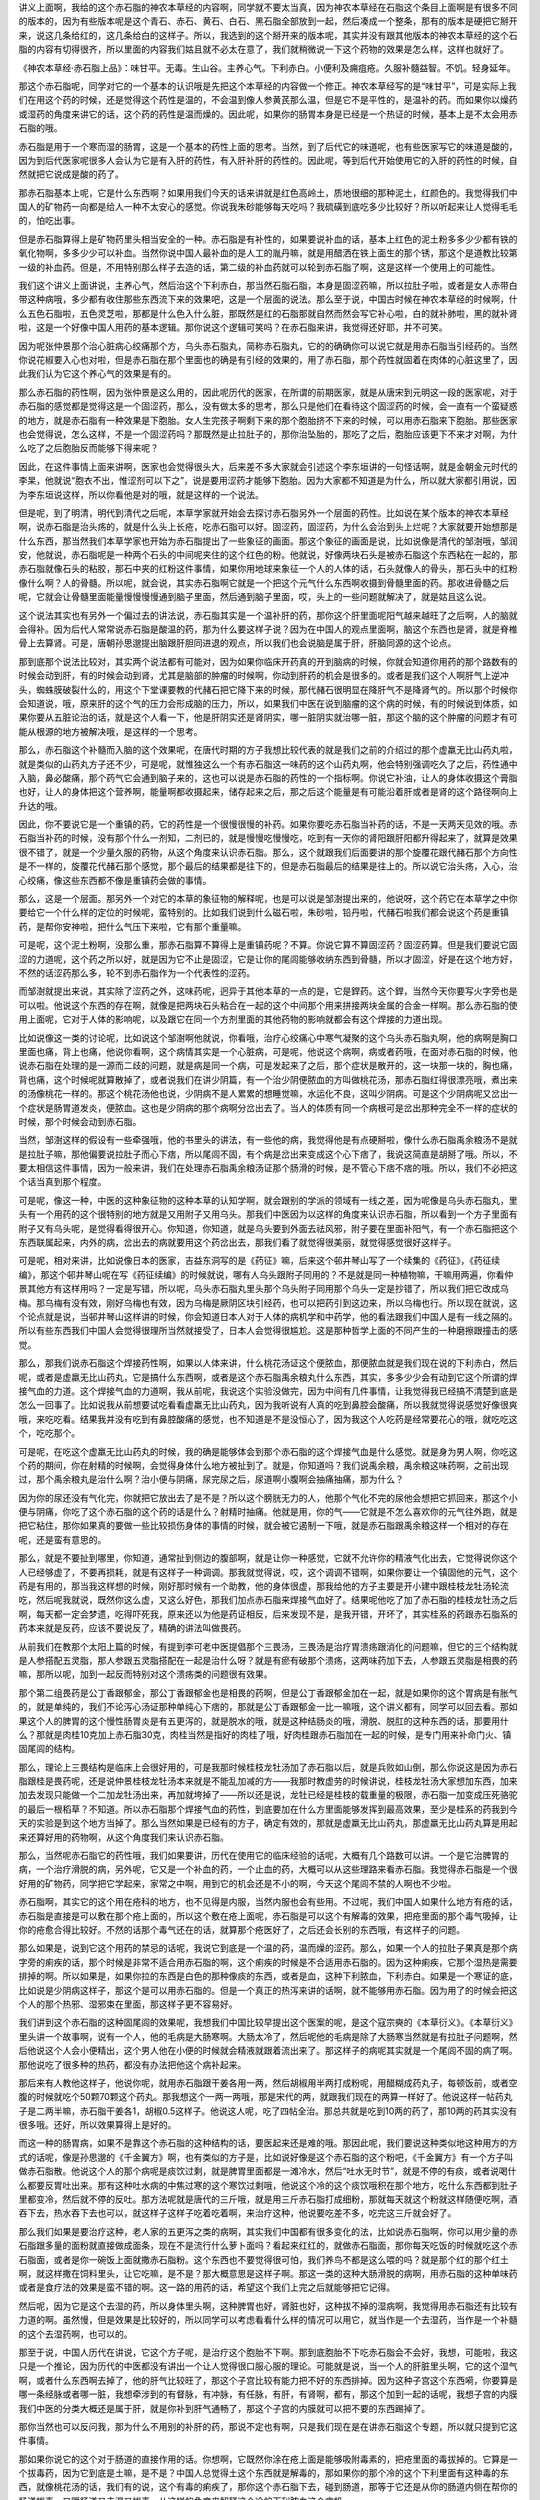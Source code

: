 讲义上面啊，我给的这个赤石脂的神农本草经的内容啊，同学就不要太当真，因为神农本草经在石脂这个条目上面啊是有很多不同的版本的，因为有些版本呢是这个青石、赤石、黄石、白石、黑石脂全部放到一起，然后凑成一个整条，那有的版本是硬把它掰开来，说这几条给红的，这几条给白的这样子。所以，我选到的这个掰开来的版本呢，其实并没有跟其他版本的神农本草经的这个石脂的内容有切得很齐，所以里面的内容我们姑且就不必太在意了，我们就稍微说一下这个药物的效果是怎么样，这样也就好了。

《神农本草经·赤石脂上品》：味甘平。无毒。生山谷。主养心气。下利赤白。小便利及痈疽疮。久服补髓益智。不饥。轻身延年。

那这个赤石脂呢，同学对它的一个基本的认识哦是先把这个本草经的内容做一个修正。神农本草经写的是“味甘平”，可是实际上我们在用这个药的时候，还是觉得这个药性是温的，不会温到像人参黄芪那么温，但是它不是平性的，是温补的药。而如果你以燥药或湿药的角度来讲它的话，这个药的药性是温而燥的。因此呢，如果你的肠胃本身是已经是一个热证的时候，基本上是不太会用赤石脂的哦。

赤石脂是用于一个寒而湿的肠胃，这是一个基本的药性上面的思考。当然，到了后代它的味道呢，也有些医家写它的味道是酸的，因为到后代医家呢很多人会认为它是有入肝的药性，有入肝补肝的药性的。因此呢，等到后代开始使用它的入肝的药性的时候，自然就把它说成是酸的药了。

那赤石脂基本上呢，它是什么东西啊？如果用我们今天的话来讲就是红色高岭土，质地很细的那种泥土，红颜色的。我觉得我们中国人的矿物药一向都是给人一种不太安心的感觉。你说我朱砂能够每天吃吗？我硫磺到底吃多少比较好？所以听起来让人觉得毛毛的，怕吃出事。

但是赤石脂算得上是矿物药里头相当安全的一种。赤石脂是有补性的，如果要说补血的话，基本上红色的泥土粉多多少少都有铁的氧化物啊，多多少少可以补血。当然你说中国人最补血的是人工的胤丹嘛，就是用醋洒在铁上面生的那个锈，那这个是道教比较第一级的补血药。但是，不用特别那么样子去造的话，第二级的补血药就可以轮到赤石脂了啊，这是这样一个使用上的可能性。

我们这个讲义上面讲说，主养心气，然后治这个下利赤白，那当然石脂石脂，本身是固涩药嘛，所以拉肚子啦，或者是女人赤带白带这种病哦，多少都有收住那些东西流下来的效果吧，这是一个层面的说法。那么至于说，中国古时候在神农本草经的时候啊，什么五色石脂啦，五色灵芝啦，那都是什么色入什么脏，那既然是红的石脂那就自然而然会写它补心啦，白的就补肺啦，黑的就补肾啦，这是一个好像中国人用药的基本逻辑。那你说这个逻辑可笑吗？在赤石脂来讲，我觉得还好耶，并不可笑。

因为呢张仲景那个治心脏病心绞痛那个方，乌头赤石脂丸，简称赤石脂丸，它的的确确你可以说它就是用赤石脂当引经药的。当然你说花椒要入心也对啦，但是赤石脂在那个里面也的确是有引经的效果的，用了赤石脂，那个药性就固着在肉体的心脏这里了，因此我们认为它这个养心气的效果是有的。

那么赤石脂的药性啊，因为张仲景是这么用的，因此呢历代的医家，在所谓的前期医家，就是从唐宋到元明这一段的医家呢，对于赤石脂的感觉都是觉得这是一个固涩药，那么，没有做太多的思考，那么只是他们在看待这个固涩药的时候，会一直有一个蛮疑惑的地方，就是赤石脂有一种效果是下胞胎。女人生完孩子啊剩下来的那个胞胎挤不下来的时候，可以用赤石脂来下胞胎。那些医家也会觉得说，怎么这样，不是一个固涩药吗？那既然是止拉肚子的，那你治坠胎的，那吃了之后，胞胎应该更下不来才对啊，为什么吃了之后胞胎反而能够下得来呢？

因此，在这件事情上面来讲啊，医家也会觉得很头大，后来差不多大家就会引述这个李东垣讲的一句怪话啊，就是金朝金元时代的李杲，他就说“胞衣不出，惟涩剂可以下之”，说是要用涩药才能够下胞胎。因为大家都不知道是为什么，所以就大家都引用说，因为李东垣说这样，所以你看他是对的哦，就是这样的一个说法。

但是呢，到了明清，明代到清代之后呢，本草学家就开始会去探讨赤石脂另外一个层面的药性。比如说在某个版本的神农本草经啊，说赤石脂是治头疡的，就是什么头上长疮，吃赤石脂可以好。固涩药，固涩药，为什么会治到头上烂呢？大家就要开始想那是什么东西，那当然我们本草学家也开始为赤石脂提出了一些象征的画面。那这个象征的画面是说，比如说像是清代的邹澍哦，邹润安，他就说，赤石脂呢是一种两个石头的中间呢夹住的这个红色的粉。他就说，好像两块石头是被赤石脂这个东西粘在一起的，那赤石脂就像石头的粘胶，那石中夹的红粉这件事情，如果你用地球来象征一个人的人体的话，石头就像人的骨头，那石头中的红粉像什么啊？人的骨髓。所以呢，就会说，其实赤石脂啊它就是一个把这个元气什么东西啊收摄到骨髓里面的药。那收进骨髓之后呢，它就会让骨髓里面能量慢慢慢慢通到脑子里面，然后通到脑子里面，哎，头上的一些问题就解决了，就是姑且这么说。

这个说法其实也有另外一个偏过去的讲法说，赤石脂其实是一个温补肝的药，那你这个肝里面呢阳气越来越旺了之后啊，人的脑就会得补。因为后代人常常说赤石脂是酸温的药，那为什么要这样子说？因为在中国人的观点里面啊，脑这个东西也是肾，就是脊椎骨上去算肾。可是，唐朝孙思邈提出脑跟肝胆同进退的观点，所以我们也会说脑是属于肝，肝脑同源的这个论点。

那到底那个说法比较对，其实两个说法都有可能对，因为如果你临床开药真的开到脑病的时候，你就会知道你用药的那个路数有的时候会动到肝，有的时候会动到肾，尤其是脑部的肿瘤的时候啊，你动到肝药的机会是很多的。或者是我们这个人啊肝气上逆冲头，蜘蛛膜破裂什么的，用这个下堂课要教的代赭石把它降下来的时候，那代赭石很明显在降肝气不是降肾气的。所以那个时候你会知道说，哦，原来肝的这个气的压力会形成脑的压力，所以，如果我们中医在说到脑瘤的这个病的时候，有的时候说到体质，如果你要从五脏论治的话，就是这个人看一下，他是肝阴实还是肾阴实，哪一脏阴实就治哪一脏，那这个脑的这个肿瘤的问题才有可能从根源的地方被解决哦，是这样的一个思考。

那么，赤石脂这个补髓而入脑的这个效果呢，在唐代时期的方子我想比较代表的就是我们之前的介绍过的那个虚羸无比山药丸啦，就是类似的山药丸方子还不少，可是呢，就惟独这么一个有赤石脂这一味药的这个山药丸啊，他会特别强调吃久了之后，药性通中入脑，鼻必酸痛，那个药气它会通到脑子来的，这也可以说是赤石脂的药性的一个指标啊。你说它补油，让人的身体收摄这个膏脂也好，让人的身体把这个营养啊，能量啊都收摄起来，储存起来之后，那之后这个能量是有可能沿着肝或者是肾的这个路径啊向上升达的哦。

因此，你不要说它是一个重镇的药，它的药性是一个很慢很慢的补药。如果你要吃赤石脂当补药的话，不是一天两天见效的哦。赤石脂当补药的时候，没有那个什么一剂知，二剂已的，就是慢慢吃慢慢吃，吃到有一天你的肾阳跟肝阳都升得起来了，就算是效果很不错了，就是一个少量久服的药物，从这个角度来认识赤石脂。那么，这个就跟我们后面要讲的那个旋覆花跟代赭石那个方向性是不一样的，旋覆花代赭石那个感觉，那个最后的结果都是往下的，但是赤石脂最后的结果是往上的。所以说它治头疡，入心，治心绞痛，像这些东西都不像是重镇药会做的事情。

那么，这是一个层面。那另外一个对它的本草的象征物的解释呢，也是可以说是邹澍提出来的，他说呀，这个药它在本草学之中你要给它一个什么样的定位的时候呢，蛮特别的。比如我们说到什么磁石啦，朱砂啦，铅丹啦，代赭石啦我们都会说这个药是重镇药，是帮你安神啦，把什么气压下来啦，它有那个重量嘛。

可是呢，这个泥土粉啊，没那么重，那赤石脂算不算得上是重镇药呢？不算。你说它算不算固涩药？固涩药算。但是我们要说它固涩的力道呢，这个药之所以好，就是因为它不止是固涩，它是让你的尾闾能够收纳东西到骨髓，所以才固涩，好是在这个地方好，不然的话涩药那么多，轮不到赤石脂作为一个代表性的涩药。

而邹澍就提出来说，其实除了涩药之外，这味药呢，迥异于其他本草的一点的是，它是銲药。这个銲，当然今天你要写火字旁也是可以啦。他说这个东西的存在啊，就像是把两块石头粘合在一起的这个中间那个用来拼接两块金属的合金一样啊。那么赤石脂的使用上面呢，它对于人体的影响呢，以及跟它在同一个方剂里面的其他药物的影响就都会有这个焊接的力道出现。

比如说像这一类的讨论呢，比如说这个邹澍啊他就说，你看哦，治疗心绞痛心中寒气凝聚的这个乌头赤石脂丸啊，他的病啊是胸口里面也痛，背上也痛，他说你看啊，这个病情其实是一个心脏病，可是呢，他说这个病啊，病或者药哦，在面对赤石脂的时候，他说赤石脂在处理的是一源而二歧的问题，就是病是同一个病，可是发起来了之后，那个症状是散开的，这一块那一块的，胸也痛，背也痛，这个时候呢就算散掉了，或者说我们在讲少阴篇，有一个治少阴便脓血的方叫做桃花汤，那赤石脂红得很漂亮哦，煮出来的汤像桃花一样的。那这个桃花汤他也说，少阴病不是人累累的想睡觉嘛，水运化不良，这叫少阴病。可是这个少阴病呢又岔出一个症状是肠胃道发炎，便脓血。这也是少阴病的那个病啊分岔出去了。当人的体质有同一个病根可是岔出那种完全不一样的症状的时候，那个时候会动到赤石脂。

当然，邹澍这样的假设有一些牵强哦，他的书里头的讲法，有一些他的病，我觉得他是有点硬掰啦，像什么赤石脂禹余粮汤不是就是拉肚子嘛，那他偏要说拉肚子而心下痞，所以尾闾不固，有个病是岔出来变成这个心下痞了，我说这简直是胡掰了哦。所以，不要太相信这件事情，因为一般来讲，我们在处理赤石脂禹余粮汤证那个肠滑的时候，是不管心下痞不痞的哦。所以，我们不必把这个话当真到那个程度。

可是呢，像这一种，中医的这种象征物的这种本草的认知学啊，就会跟别的学派的领域有一线之差，因为呢像是乌头赤石脂丸，里头有一个用药的这个很特别的地方就是又用附子又用乌头。那我们中医因为以这样的角度来认识赤石脂，所以看到一个方子里面有附子又有乌头呢，是觉得看得很开心。你知道，你知道，就是乌头要到外面去祛风邪，附子要在里面补阳气，有一个赤石脂把这个东西联属起来，内外的病，岔出去的病就要用这个药岔出去，那我们看了就觉得很美丽，就觉得感觉很好这样子。

可是呢，相对来讲，比如说像日本的医家，吉益东洞写的是《药征》嘛，后来这个邨井琴山写了一个续集的《药征》，《药征续编》，那这个邨井琴山呢在写《药征续编》的时候就说，哪有人乌头跟附子同用的？不是就是同一种植物嘛，干嘛用两遍，你看仲景其他方有这样用吗？一定是写错，所以呢，乌头赤石脂丸里头那个乌头附子同用那个乌头一定是抄错了，所以我们把它改成乌梅。那乌梅有没有效，刚好乌梅也有效，因为乌梅是厥阴区块引经药，也可以把药引到这边来，所以乌梅也行。所以现在就说，这个论点就是说，当邨井琴山这样讲的时候，你会知道日本人对于人体的病机学和中药学，他的看法跟我们中国人是有一线之隔的。所以有些东西我们中国人会觉得很理所当然就接受了，日本人会觉得很尴尬。这是那种哲学上面的不同产生的一种磨擦跟撞击的感觉。

那么，那我们说赤石脂这个焊接药性啊，如果以人体来讲，什么桃花汤证这个便脓血，那便脓血就是我们现在说的下利赤白，然后呢，或者是虚羸无比山药丸，它是搞什么东西啊，或者是这个赤石脂禹余粮丸什么东西，其实，多多少少会有动到它这个所谓的焊接气血的力道。这个焊接气血的力道啊，我从前呢，我说这个实验没做完，因为中间有几件事情，让我觉得我已经搞不清楚到底是怎么一回事了。比如说我从前想要试吃看看虚羸无比山药丸，因为我听说有人真的吃到鼻腔会酸痛，所以我就觉得说感觉好像很爽哦，来吃吃看。结果我并没有吃到有鼻腔酸痛的感觉，也不知道是不是没恒心了，因为我这个人吃药是经常要花心的哦，就吃吃这个，吃吃那个。

可是呢，在吃这个虚羸无比山药丸的时候，我的确是能够体会到那个赤石脂的这个焊接气血是什么感觉。就是身为男人啊，你吃这个药的期间，你在射精的时候啊，会觉得身体什么地方被扯到了。就是，你知道吗？我们说禹余粮，禹余粮这味药啊，之前出现过，那个禹余粮丸是治什么啊？治小便与阴痛，尿完尿之后，尿道啊小腹啊会抽痛抽痛，那为什么？

因为你的尿还没有气化完，你就把它放出去了是不是？所以这个膀胱无力的人，他那个气化不完的尿他会想把它抓回来，那这个小便与阴痛，你吃了这个赤石脂的这个药的话是什么？射精时抽痛。他就是用，你的气——它就是不怎么喜欢你的元气往外跑，就是把它粘住，那你如果真的要做一些比较损伤身体的事情的时候，就会被它遏制一下哦，就是赤石脂跟禹余粮这样一个相对的存在呢，还是蛮有意思的。

那么，就是不要扯到哪里，你知道，通常扯到侧边的腹部啊，就是让你一种感觉，它就不允许你的精液气化出去，它觉得说你这个人已经够虚了，不要再损耗，就是有这样子一种调调。那我就觉得说，哎，这个调调不错啊，如果你要让一个镇固他的元气，这个药是有用的，那当我这样想的时候，刚好那时候有一个助教，他的身体很虚，那我给他的方子主要是开小建中跟桂枝龙牡汤轮流吃，然后呢我就说，既然你这么虚，又这么好色，那我们加点赤石脂来焊接气血好了。结果呢他吃了加了赤石脂的桂枝龙牡汤之后啊，每天都一定会梦遗，吃得吓死我，原来还以为他是药证相反，后来发现不是，是我开错，开坏了，其实桂系的药跟赤石脂系的药本来就是反药，应该不要说反了，精确的讲法叫做畏药。

从前我们在教那个太阳上篇的时候，有提到李可老中医提倡那个三畏汤，三畏汤是治疗胃溃疡跟消化的问题嘛，但它的三个结构就是人参搭配五灵脂，那人参跟五灵脂搭配在一起是治什么呀？就是有瘀有破那个溃疡，这两味药加下去，人参跟五灵脂是相畏的药嘛，那所以呢，加到一起反而特别对这个溃疡类的问题很有效果。

那个第二组畏药是公丁香跟郁金，那公丁香跟郁金也是相畏的药啊，但是公丁香跟郁金加在一起，就是如果你的这个胃病是有胀气的，就是单纯的，我们不论泻心汤证那种单纯心下痞的，那就是公丁香跟郁金一比一嘛哦，这个讲义都有，同学可以回去看。那如果这个人的脾胃的这个慢性肠胃炎是有五更泻的，就是脱水的哦，就是这种结肠炎的哦，滑脱、脱肛的这种东西的话，那要用什么？那就是肉桂10克加上赤石脂30克，肉桂当然是指好的肉桂了哦，好肉桂跟赤石脂加在一起的时候，是专门用来补命门火、镇固尾闾的结构。

那么，理论上三畏结构是临床上会很好用的，可是我那时候桂枝龙牡汤加了赤石脂以后，就是兵败如山倒，那么你说这是因为赤石脂跟桂是畏药呢，还是说仲景桂枝龙牡汤本来就是不能乱加减的方——我那时教虚劳的时候讲说，桂枝龙牡汤大家想加东西，加来加去发现只能做一个二加龙牡汤出来，再加就垮掉了——所以还是说，龙牡已经是桂枝的载重量的极限，赤石脂一加变成压死骆驼的最后一根稻草？不知道。所以赤石脂那个焊接气血的药性，到底要加在什么方里面能够发挥到最高效果，至少是桂系的药我到今天的实验是到这个地方当掉了。那么当然如果是已经有的方子，确定有效的，那就是虚羸无比山药丸，那虚羸无比山药丸算是用起来还算好用的药物啊，从这个角度我们来认识赤石脂。

那么，当然呢赤石脂它的药性哦，我们如果要讲，历代在使用它的临床经验的话呢，大概有几个路数可以讲。一个是它治脾胃的病，一个治疗滑脱的病，另外呢，它又是一个补血的药，一个止血的药，大概可以从这些理路来看赤石脂。我觉得赤石脂是一个很好用的矿物药，同学把它学起来，家常之中啊，用到它的机会还是不小的啊，今天这个尾闾不禁的人啊也不少啦。

赤石脂啊，其实它的这个用在疮科的地方，也不见得是内服，当然内服也会有些用。不过呢，我们中国人如果什么地方有疮的话，赤石脂是直接是可以敷在那个疮上面的，所以这个敷在疮上面呢，赤石脂是可以这个有解毒的效果，把疮里面的那个毒气吸掉，让你的疮愈合得比较好。不然的话那个毒气还在的话，就算那个疮医好了，之后还会长别的东西哦，有这样子的问题。

那么如果是，说到它这个用药的禁忌的话呢，我说它到底是一个温的药，温而燥的涩药。那么，如果一个人的拉肚子果真是那个病字旁的痢疾的话，那个时候是非常不适合用赤石脂的啊，这个痢疾的时候是不合适用赤石脂的。因为这种痢疾，它那个湿热是需要排掉的啊。所以如果是，如果你拉的东西是白色的那种像痰的东西，或者是血，这种下利脓血，下利赤白。如果是一个寒证的底，比如说是少阴病这样子，那这个是可以用赤石脂的。但是一个真正的热泻来讲的话啊，就不能够用赤石脂。因为用了的时候会把这个人的那个热邪、湿邪束在里面，那这样子更不容易好。

我们讲到这个赤石脂的这种固尾闾的效果呢，我想我们中国比较早提出这个医案的呢，是这个寇宗奭的《本草衍义》。《本草衍义》里头讲一个故事啊，说有一个人，他的毛病是大肠寒啊。大肠太冷了，然后呢他的毛病是除了大肠寒当然就是有拉肚子问题啊，然后他说这个人会小便精出，这个男人他在小便的时候就会精液就跟着流出来了。那这样子的病呢其实就是一个尾闾不固的病了啊。那他说吃了很多种的热药，都没有办法把他这个病补起来。

那后来有人教他这样子，他说你呢，就用赤石脂跟干姜各用一两，然后胡椒用半两打成粉呢，用醋糊成药丸子，每顿饭前，或者空腹的时候就吃个50颗70颗这个药丸。那我想这个一两一两哦，那是宋代的两，就跟我们现在的两算一样好了。他说这样一帖药丸子是二两半嘛，赤石脂干姜各1，胡椒0.5这样子。他说这人呢，吃了四帖全治。那总共就是吃到10两的药了，那10两的药其实没有很多哦。还好，所以效果算得上是好的。

而这一种的肠胃病，如果不是靠这个赤石脂的这种结构的话，要医起来还是难的哦。那因此呢，我们要说这种类似地这种用方的方式的话呢，像是孙思邈的《千金翼方》啊，也有类似的方子是，比如说好像是这个赤石脂的这个粉吧，《千金翼方》有一个方子叫做赤石脂散。他说这个人的那个病呢是痰饮过剩，就是脾胃里面都是一滩冷水，然后“吐水无时节”，就是不停的有痰，或者说喝什么都要反胃吐出来。那有这种吐水病的中焦过寒的这个寒饮过剩哦，他说这个冷的这个痰饮哦积在那个地方，吃什么东西都到肚子里都变冷，然后就不停的反吐。那方法呢就是唐代的三斤哦，就是用三斤赤石脂打成细粉，那就每天就这个粉就这样随便吃啊，酒吞下去，热水吞下去也可以，就这样子这样子吃着吃着啊，来治疗这种，他说要吃差不多，吃完这三斤就会好了。

那么我们如果是要治疗这种，老人家的五更泻之类的病啊，其实我们中国都有很多变化的法，比如说赤石脂啊，你可以用少量的赤石脂跟多量的面粉就直接做成面条，现在不是流行什么萝卜面吗？看起来红红的，就做赤石脂面，那你每天吃饭的时候就吃这个赤石脂面，或者是你一碗饭上面就撒赤石脂粉。这个东西也不要觉得很可怕，我们养鸟不都是这么喂的吗？就是那个红的那个红土啊，就这样撒在饲料里头，让它吃嘛，是不是？那大概意思是这样子啊。那这一类的这种大肠滑脱的病啊，用赤石脂的这种单味药或者是食疗法的效果是蛮不错的啊。这一路的用药的话，希望这个我们上完之后就能够把它记得。

然后呢，因为它是这个去湿的药，所以身体里头啊，这种脾胃也好，肾脏也好，这种拔不掉的湿病啊，我觉得用赤石脂还有比较有力道的啊。虽然慢，但是效果是比较好的，所以同学可以考虑看看什么样的情况可以用它，就当作是一个去湿药，当作是一个补髓的这个去湿药啊，也可以的。

那至于说，中国人历代在讲说，它这个方子呢，是治疗这个胞胎不下啊。那到底胞胎不下吃赤石脂会不会好，我想，可能啦，我这只是一个推论，因为历代的中医都没有讲出一个让人觉得很口服心服的理论。可能就是说，当一个人的肝脏里头啊，它的这个湿气啊，或者什么东西啊去掉了，他的肝气比较旺了，那这个子宫比较有能力把不好的东西排掉。因为这种子宫这个东西嗬，你要算是哪一条经脉或者哪一脏，我想牵涉到的有督脉，有冲脉，有任脉，有肝，有肾啊，都有，那这个加到一起的话呢，我想子宫的内膜我们中医的分类大概还是属于肝，就是你补到肝气通畅了，那这个子宫的内膜就可以把不要的东西踢掉了。

那你当然也可以反问我，那为什么不用别的补肝的药，那说不定也有啊，只是我们现在是在讲赤石脂这个专题，所以就只提到它这件事情。

那如果你说它的这个对于肠道的直接作用的话。你想啊，它既然你涂在疮上面是能够吸附毒素的，把疮里面的毒拔掉的。它算是一个拔毒药，因为它到底是土嘛，是不是？中国人总觉得土这个东西就是解毒的，那如果你的那个冷的这个下利里面有这种毒的东西，就像桃花汤的话，我们有的说，这个有毒的痢疾了，那你这个赤石脂下去，碰到肠道，那等于它还是从你的肠道内侧在帮你的肠道拔毒。又暖肠道又去湿又拔毒，从这样的角度来解释这个冷的下利脓血这个病机。

那么，它呢，红色的药，我们都会入到血分，那赤石脂的好是这样子，它同时具有止血的作用，也具有抗血凝结的作用。就是它又是一个止血药，又是一个化瘀的药。当然这种药也有其他药，比如说三七，那也是又止血又化瘀的药物。那这样的一个角度来看它的话，说不定这种止而能通的效果呢，也跟我们刚刚讲的这个下胞胎会有一点关系啊，它又能够让这个人的内部的这个东西愈合起来，那你愈合的时候说不定你那个就能跟你的这个子宫里面的那个胞胎分得开了，然后这样子的话就可以把它滑下来了，这样的一个角度。

那么这个止而能通的效果呢，变成说赤石脂其实是一味很好用的止血药。为什么要说好用，因为女人的这个下血的病啊，有的时候你要辨证她的虚实寒热啊，没有那么好搞。就比如说前一阵子有一个同学她跟我讲，她妈妈啊月经完了之后，那个经血淋漓不止，有这样的病。那我当然先问问，你的妈妈体质是寒底还是热底啊？她说我妈是寒底，那我说既然是寒底的话，那我们就用比较暖的止血药吧。就她用了之后，就后来写了一封e-mail跟我讲，她说用了暖的之后血呀下的更多了。然后呢，这个还出了一个大血块。她就觉得不太对路，于是她自己看这个《傅青主女科》啊，把几个方子的结构，她自己想一想，就自己创了一个方子，就是里头有这个什么三七根啊，桑叶啊，生地啊，牡丹皮啊这样一个方子，才把她妈妈的这个血止掉，她也蛮高兴，因为她自己想通的，她说一碗药还没喝完，那个血就已经止住了，这样子。

所以止血的时候，的确有时候，即使是寒底的人也可能是因为热的证而流血不止，那当然我跟那个同学只是口头上这样讲两句话啊，我没有办法直接看到那个病人。但是我也觉得，有的时候，这种阴阳的这个病证的辨别哦，到底是比较考功力的。那这一关来讲，就这件事我就觉得我没有过关。那当我们医术还没有到这个可以过关的境界的时候，有没有什么方法可以保守一点把这件事情顾好呢？那我觉得在保守的范围里面，赤石脂就是一个很好用的药物。

比如说这个在那个宋朝的《和剂局方》里头，有一个药就是专门治疗妇女的这个冲任脉很虚，所以她的这个经血很容易大量，或者是不停这样子。那有这种血崩的病啊，经血淋漓的问题的时候呢，他就说这个药呢，你就用赤石脂啊跟海螵蛸，海螵蛸就是那个乌贼鱼骨头，还有这个侧柏叶，侧柏叶是很有名的止血药，不会太寒的啊，那三味药等分打成粉，那这个每餐饭的时候啊就和两钱药粉在热饭上面，然后就吃饭，这样子。

那我觉得当我们的医术还不能够很清楚的辨别出这是人的血证是一个寒证还是热证的时候，那用赤石脂从中间治哦，效果是不错的。因为它是止血并且能够修补这个血管的破裂的一味药。所以大概是这样子在用它。就比如说，我们如果要以赤石脂当作一个收摄尾闾的主轴的话呢，其实很多药就很好搭配了。就像我们刚刚讲到这个寇宗奭这个《本草衍义》讲的，他是搭配这个干姜跟胡椒嘛，那我们比如说有，如果妇女她的每次的这个月经啊，来得都太多的话，那她就可以把赤石脂跟一味补肾阳的药叫做破故纸，这个补骨脂啊是一个补肾阳又比较收摄性的药，那补骨脂跟赤石脂加到一起做药丸，那就可以治月经的量过多哦。

那如果是中医的一般偏方，治疗这个要涩住什么东西的话，像如果是小孩子拉肚子拉到脱肛了，那就是赤石脂跟这个灶心黄土，我们现在中药店叫做伏龙肝，加到一起呢敷脱肛，那也可以的。那这个如果是小便遗尿，当然经方小便遗尿第一个是看你肺寒不寒，甘草干姜汤主之。那如果你不说这个小便遗尿，不说这个肺的这个水质上面的这个肺的寒热的话，你赤石脂跟牡蛎壳一起用盐巴糊成药丸，那也是可以用的一个成方。所以这类的东西还蛮多的，同学大概知道它的一个基本原理的话啊，你随便上网去google，我想你能够找到的方子是很多的。就知道它的药性的主轴，那其它的变化就可以，大家就可以自己发挥。

那像是《傅青主女科》里头还有一个方啊，叫做救母丹，讲说这个妇人生孩子已经生了三天四天都生不下来啊，恐怕是这个婴儿已经死在里面了，那如果这个肚子里面有死胎下不来的话，那它这个药方呢也是有用赤石脂的。当然，要让妇人生下孩子最重要的还是补气血的药为主了。所以他一出手就是人参一两，当归二两，川藭一两，益母草一两，然后里面加一钱的赤石脂跟三钱的炒黑的荆芥穗，这是治疗这个胎死腹中，要把这个胎儿送下来的。那在这种情况下呢，虽然它的赤石脂的量用得不是那么多，但是我们也可以看得出来，他用的是我们的这个中医传统里面，认为说赤石脂可以下胞胎的这样的一个思路。
